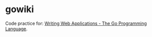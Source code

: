 * gowiki
Code practice for: [[https://golang.org/doc/articles/wiki/][Writing Web Applications - The Go Programming Language]].
